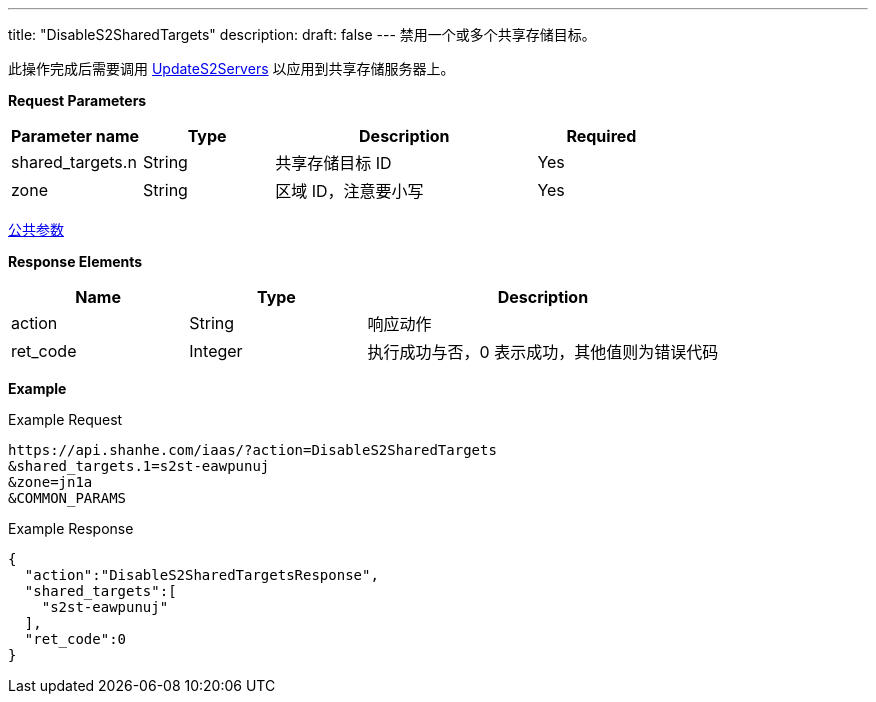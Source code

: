 ---
title: "DisableS2SharedTargets"
description: 
draft: false
---
禁用一个或多个共享存储目标。

此操作完成后需要调用 link:../update_s2_servers/[UpdateS2Servers] 以应用到共享存储服务器上。

*Request Parameters*

[option="header",cols="1,1,2,1"]
|===
| Parameter name | Type | Description | Required

| shared_targets.n
| String
| 共享存储目标 ID
| Yes

| zone
| String
| 区域 ID，注意要小写
| Yes
|===

link:../../../parameters/[公共参数]

*Response Elements*

[option="header",cols="1,1,2"]
|===
| Name | Type | Description

| action
| String
| 响应动作

| ret_code
| Integer
| 执行成功与否，0 表示成功，其他值则为错误代码
|===

*Example*

Example Request

----
https://api.shanhe.com/iaas/?action=DisableS2SharedTargets
&shared_targets.1=s2st-eawpunuj
&zone=jn1a
&COMMON_PARAMS
----

Example Response

----
{
  "action":"DisableS2SharedTargetsResponse",
  "shared_targets":[
    "s2st-eawpunuj"
  ],
  "ret_code":0
}
----
